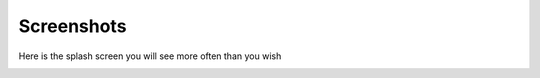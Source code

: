 Screenshots
===========

Here is the splash screen you will see more often than you wish

.. image:: splash.png
